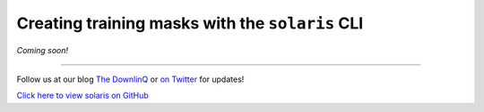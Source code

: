 Creating training masks with the ``solaris`` CLI
================================================

*Coming soon!*


-------------


Follow us at our blog `The DownlinQ <https://medium.com/the-downlinq>`_ or
`on Twitter <https://twitter.com/cosmiqworks>`_ for updates!

`Click here to view solaris on GitHub <https://github.com/cosmiq/solaris>`_
